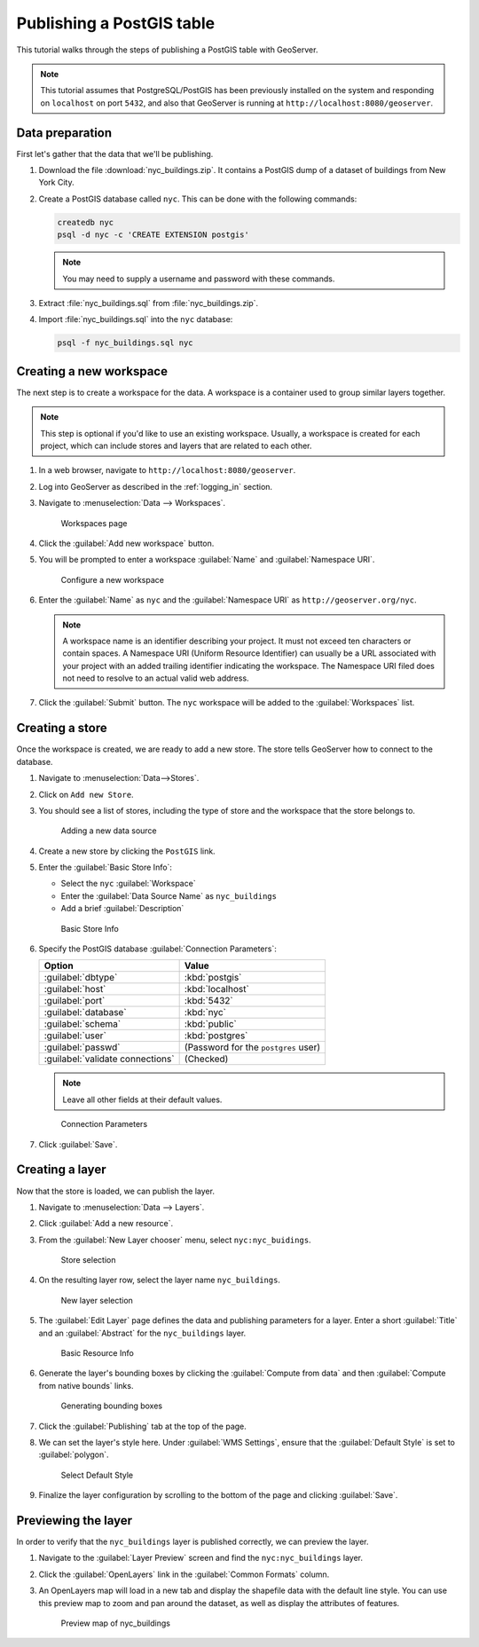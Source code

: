 .. _postgis_quickstart:

Publishing a PostGIS table
==========================

This tutorial walks through the steps of publishing a PostGIS table with GeoServer.

.. note:: This tutorial assumes that PostgreSQL/PostGIS has been previously installed on the system and responding on ``localhost`` on port ``5432``, and also that GeoServer is running at ``http://localhost:8080/geoserver``.

Data preparation
----------------

First let's gather that the data that we'll be publishing.

#. Download the file :download:`nyc_buildings.zip`. It contains a PostGIS dump of a dataset of buildings from New York City.

#. Create a PostGIS database called ``nyc``. This can be done with the following commands:

   .. code-block:: console

      createdb nyc
      psql -d nyc -c 'CREATE EXTENSION postgis'

   .. note:: You may need to supply a username and password with these commands.

#. Extract :file:`nyc_buildings.sql` from :file:`nyc_buildings.zip`.

#. Import :file:`nyc_buildings.sql` into the ``nyc`` database:

   .. code-block:: console

      psql -f nyc_buildings.sql nyc

Creating a new workspace
------------------------

The next step is to create a workspace for the data. A workspace is a container used to group similar layers together.

.. note:: This step is optional if you'd like to use an existing workspace. Usually, a workspace is created for each project, which can include stores and layers that are related to each other.

#. In a web browser, navigate to ``http://localhost:8080/geoserver``.

#. Log into GeoServer as described in the :ref:`logging_in` section. 

#. Navigate to :menuselection:`Data --> Workspaces`.

   .. figure:: ../../data/webadmin/img/data_workspaces.png

      Workspaces page

#. Click the :guilabel:`Add new workspace` button.

#. You will be prompted to enter a workspace :guilabel:`Name` and :guilabel:`Namespace URI`.

   .. figure:: ../shapefile-quickstart/new_workspace.png

      Configure a new workspace

#. Enter the :guilabel:`Name` as ``nyc`` and the :guilabel:`Namespace URI` as ``http://geoserver.org/nyc``.

   .. note:: A workspace name is an identifier describing your project. It must not exceed ten characters or contain spaces. A Namespace URI (Uniform Resource Identifier) can usually be a URL associated with your project with an added trailing identifier indicating the workspace. The Namespace URI filed does not need to resolve to an actual valid web address.

#. Click the :guilabel:`Submit` button. The ``nyc`` workspace will be added to the :guilabel:`Workspaces` list. 

Creating a store
----------------

Once the workspace is created, we are ready to add a new store. The store tells GeoServer how to connect to the database. 

#. Navigate to :menuselection:`Data-->Stores`.

#. Click on ``Add new Store``.
    
#. You should see a list of stores, including the type of store and the workspace that the store belongs to.

   .. figure:: datastores.png

      Adding a new data source

#. Create a new store by clicking the ``PostGIS`` link.

#. Enter the :guilabel:`Basic Store Info`:

   * Select the ``nyc`` :guilabel:`Workspace`
   * Enter the :guilabel:`Data Source Name` as ``nyc_buildings``
   * Add a brief :guilabel:`Description`

   .. figure:: basicStore.png

      Basic Store Info

#. Specify the PostGIS database :guilabel:`Connection Parameters`:

   .. list-table::
      :header-rows: 1 

      * - Option
        - Value
      * - :guilabel:`dbtype`
        - :kbd:`postgis`
      * - :guilabel:`host`
        - :kbd:`localhost`
      * - :guilabel:`port`
        - :kbd:`5432`
      * - :guilabel:`database`
        - :kbd:`nyc`
      * - :guilabel:`schema`
        - :kbd:`public`
      * - :guilabel:`user`
        - :kbd:`postgres`
      * - :guilabel:`passwd`
        - (Password for the ``postgres`` user)
      * - :guilabel:`validate connections`
        - (Checked)

   .. note:: Leave all other fields at their default values.
   .. If using dockerized Geoserver, set the following host instead:
       - `host.docker.internal`
           
   .. figure:: connectionParameters.png
       
      Connection Parameters

#. Click :guilabel:`Save`. 

Creating a layer
----------------

Now that the store is loaded, we can publish the layer.

#. Navigate to :menuselection:`Data --> Layers`.

#. Click :guilabel:`Add a new resource`.

#. From the :guilabel:`New Layer chooser` menu, select ``nyc:nyc_buidings``.

   .. figure:: newlayerchooser.png

      Store selection

#. On the resulting layer row, select the layer name ``nyc_buildings``. 

   .. figure:: layerrow.png

      New layer selection

#. The :guilabel:`Edit Layer` page defines the data and publishing parameters for a layer. Enter a short :guilabel:`Title` and an :guilabel:`Abstract` for the ``nyc_buildings`` layer.

   .. figure:: basicInfo.png

      Basic Resource Info

#. Generate the layer's bounding boxes by clicking the :guilabel:`Compute from data` and then :guilabel:`Compute from native bounds` links.

   .. figure:: boundingbox.png

      Generating bounding boxes

#. Click the :guilabel:`Publishing` tab at the top of the page.

#. We can set the layer's style here. Under :guilabel:`WMS Settings`, ensure that the :guilabel:`Default Style` is set to :guilabel:`polygon`.

   .. figure:: style.png

      Select Default Style

#. Finalize the layer configuration by scrolling to the bottom of the page and clicking :guilabel:`Save`.

Previewing the layer
--------------------

In order to verify that the ``nyc_buildings`` layer is published correctly, we can preview the layer.

#. Navigate to the :guilabel:`Layer Preview` screen and find the ``nyc:nyc_buildings`` layer.

#. Click the :guilabel:`OpenLayers` link in the :guilabel:`Common Formats` column.

#. An OpenLayers map will load in a new tab and display the shapefile data with the default line style. You can use this preview map to zoom and pan around the dataset, as well as display the attributes of features.

   .. figure:: openlayers.png

      Preview map of nyc_buildings

